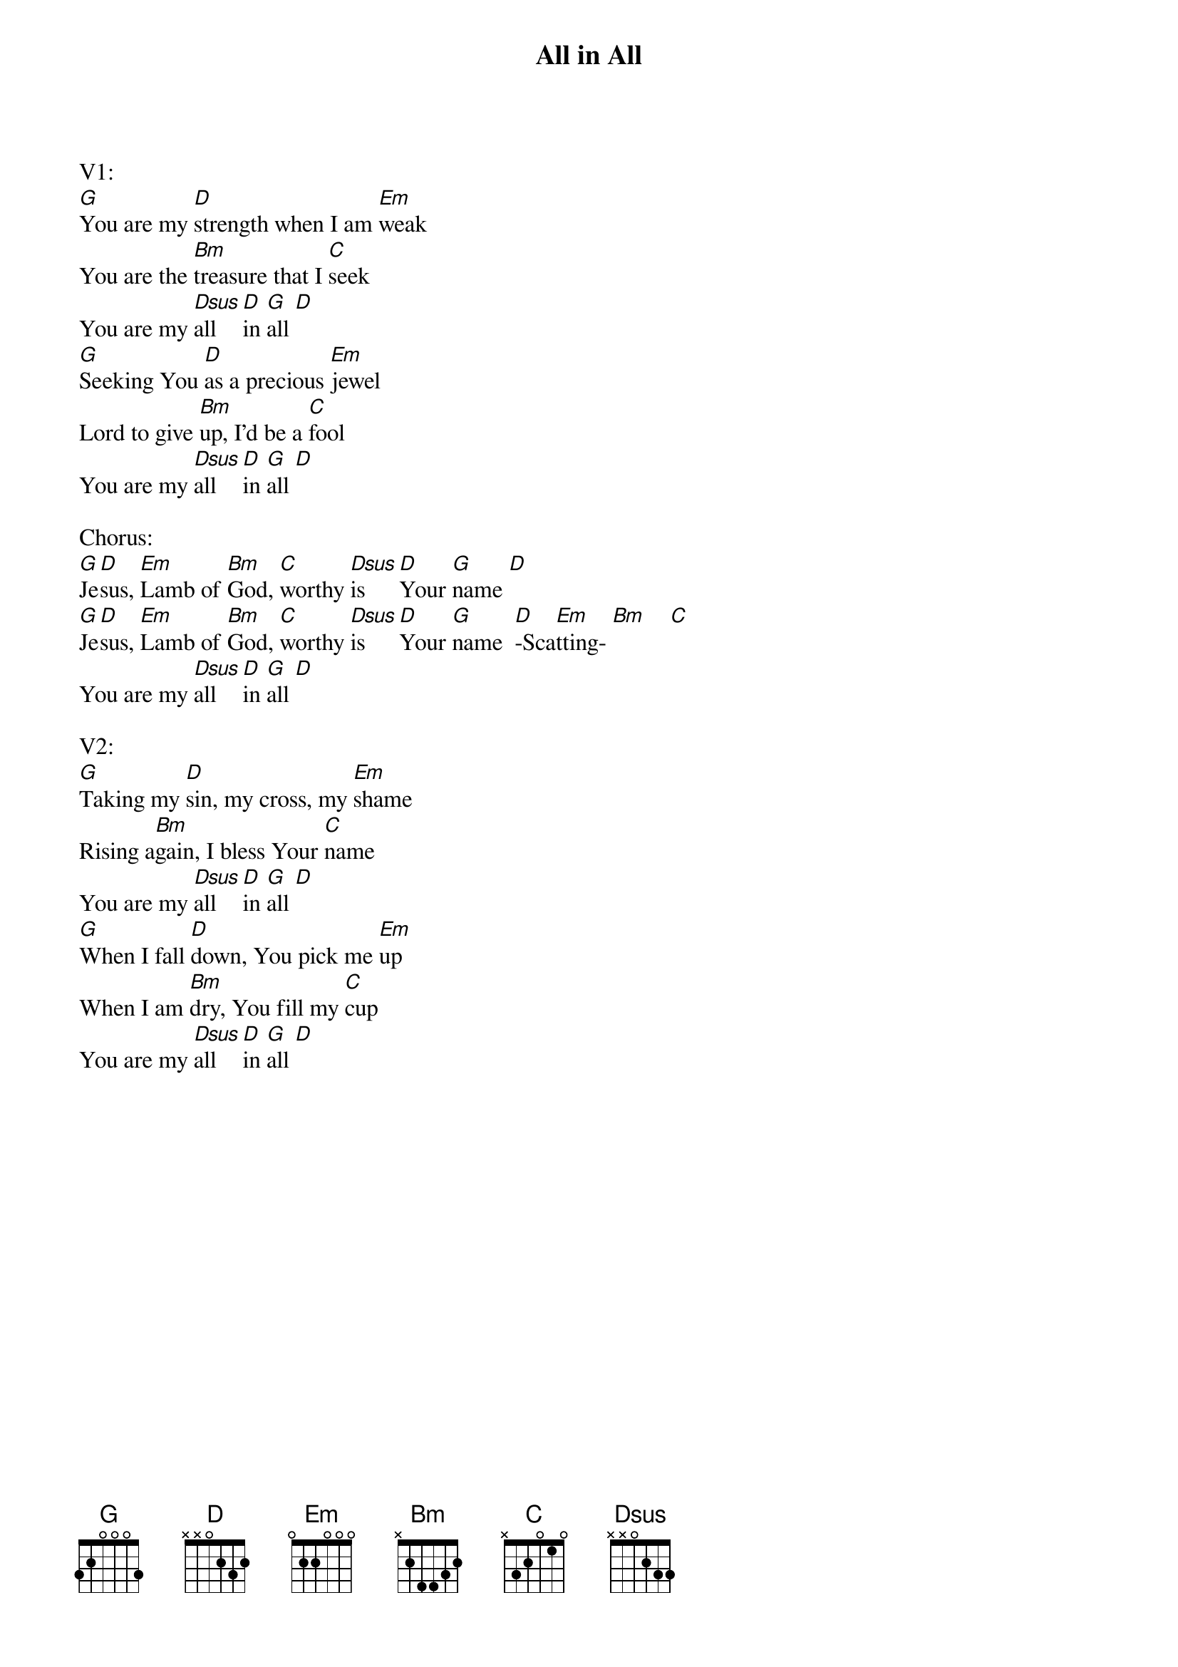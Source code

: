 {title:All in All}
{artist:OCCF Kids Version}
{key:G}

V1:
[G]You are my [D]strength when I am [Em]weak
You are the [Bm]treasure that I [C]seek
You are my [Dsus]all  [D]in [G]all [D]
[G]Seeking You [D]as a precious [Em]jewel
Lord to give [Bm]up, I'd be a [C]fool
You are my [Dsus]all  [D]in [G]all [D]

Chorus:
[G]Je[D]sus, [Em]Lamb of [Bm]God, [C]worthy [Dsus]is   [D]Your [G]name [D]
[G]Je[D]sus, [Em]Lamb of [Bm]God, [C]worthy [Dsus]is   [D]Your [G]name  [D]-Sca[Em]tting- [Bm]    [C]
You are my [Dsus]all  [D]in [G]all [D]

V2:
[G]Taking my [D]sin, my cross, my [Em]shame
Rising a[Bm]gain, I bless Your [C]name
You are my [Dsus]all  [D]in [G]all [D]
[G]When I fall [D]down, You pick me [Em]up
When I am [Bm]dry, You fill my [C]cup
You are my [Dsus]all  [D]in [G]all [D]
